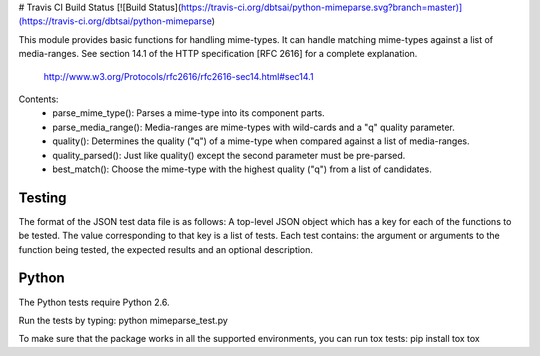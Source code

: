 # Travis CI Build Status [![Build Status](https://travis-ci.org/dbtsai/python-mimeparse.svg?branch=master)](https://travis-ci.org/dbtsai/python-mimeparse)

This module provides basic functions for handling mime-types. It can handle
matching mime-types against a list of media-ranges. See section 14.1 of
the HTTP specification [RFC 2616] for a complete explanation.

   http://www.w3.org/Protocols/rfc2616/rfc2616-sec14.html#sec14.1

Contents:
    - parse_mime_type():   Parses a mime-type into its component parts.
    - parse_media_range(): Media-ranges are mime-types with wild-cards and a "q" quality parameter.
    - quality():           Determines the quality ("q") of a mime-type when compared against a list of media-ranges.
    - quality_parsed():    Just like quality() except the second parameter must be pre-parsed.
    - best_match():        Choose the mime-type with the highest quality ("q") from a list of candidates.

Testing
=======
The format of the JSON test data file is as follows:
A top-level JSON object which has a key for each of the functions to be tested. The value corresponding to that key is a list of tests. Each test contains: the argument or arguments to the function being tested, the expected results and an optional description.

Python
======
The Python tests require Python 2.6.

Run the tests by typing:
python mimeparse_test.py

To make sure that the package works in all the supported environments, you can run tox tests:
pip install tox
tox


